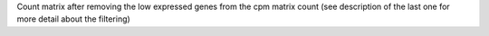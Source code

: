 Count matrix after removing the low expressed genes from the cpm matrix count (see description of the last one for more detail about the filtering)